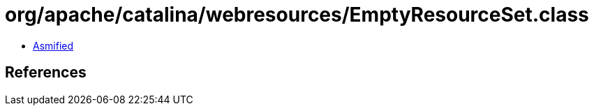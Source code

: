 = org/apache/catalina/webresources/EmptyResourceSet.class

 - link:EmptyResourceSet-asmified.java[Asmified]

== References

